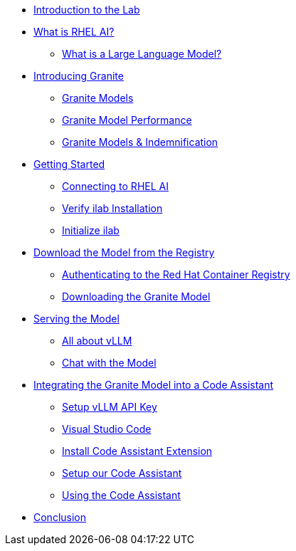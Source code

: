 ** xref:index.adoc#intro[Introduction to the Lab]
** xref:index.adoc#rhelai[What is RHEL AI?]
*** xref:index.adoc#llms[What is a Large Language Model?]
** xref:index.adoc#granite_intro[Introducing Granite]
*** xref:index.adoc#granite_models[Granite Models]
*** xref:index.adoc#granite_performance[Granite Model Performance]
*** xref:index.adoc#indemnification[Granite Models & Indemnification]
** xref:index.adoc#getting_started[Getting Started]
*** xref:index.adoc#ssh_rhelai[Connecting to RHEL AI]
*** xref:index.adoc#verify_ilab[Verify ilab Installation]
*** xref:index.adoc#initialize_ilab[Initialize ilab]
** xref:index.adoc#download[Download the Model from the Registry]
*** xref:index.adoc#svc_account[Authenticating to the Red Hat Container Registry]
*** xref:index.adoc#dl_model[Downloading the Granite Model]
** xref:index.adoc#serve_model[Serving the Model]
*** xref:index.adoc#vllm[All about vLLM]
*** xref:index.adoc#chat[Chat with the Model]
** xref:index.adoc#code_asst[Integrating the Granite Model into a Code Assistant]
*** xref:index.adoc#api[Setup vLLM API Key]
*** xref:index.adoc#vscode[Visual Studio Code]
*** xref:index.adoc#install_asst[Install Code Assistant Extension]
*** xref:index.adoc#setup_asst[Setup our Code Assistant]
*** xref:index.adoc#code_activity[Using the Code Assistant]
** xref:index.adoc#conclusion[Conclusion]
